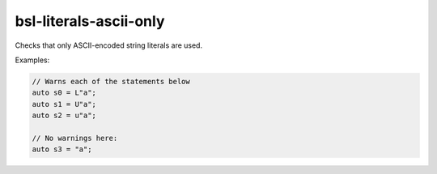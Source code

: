 .. title:: clang-tidy - bsl-literals-ascii-only

bsl-literals-ascii-only
=============================

Checks that only ASCII-encoded string literals are used.

Examples:

.. code-block:: c++

  // Warns each of the statements below
  auto s0 = L"a";
  auto s1 = U"a";
  auto s2 = u"a";

  // No warnings here:
  auto s3 = "a";
